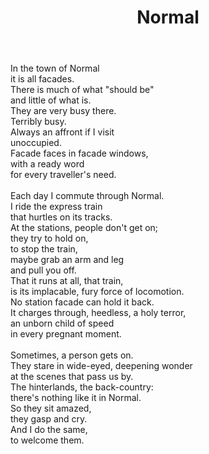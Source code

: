 :PROPERTIES:
:ID:       E798ED56-9A89-4461-AEFA-02A3B0F9A7CE
:SLUG:     normal
:LOCATION: 380 Esplanade
:END:
#+filetags: :poetry:
#+title: Normal

#+BEGIN_VERSE
In the town of Normal
it is all facades.
There is much of what "should be"
and little of what is.
They are very busy there.
Terribly busy.
Always an affront if I visit
unoccupied.
Facade faces in facade windows,
with a ready word
for every traveller's need.

Each day I commute through Normal.
I ride the express train
that hurtles on its tracks.
At the stations, people don't get on;
they try to hold on,
to stop the train,
maybe grab an arm and leg
and pull you off.
That it runs at all, that train,
is its implacable, fury force of locomotion.
No station facade can hold it back.
It charges through, heedless, a holy terror,
an unborn child of speed
in every pregnant moment.

Sometimes, a person gets on.
They stare in wide-eyed, deepening wonder
at the scenes that pass us by.
The hinterlands, the back-country:
there's nothing like it in Normal.
So they sit amazed,
they gasp and cry.
And I do the same,
to welcome them.
#+END_VERSE
